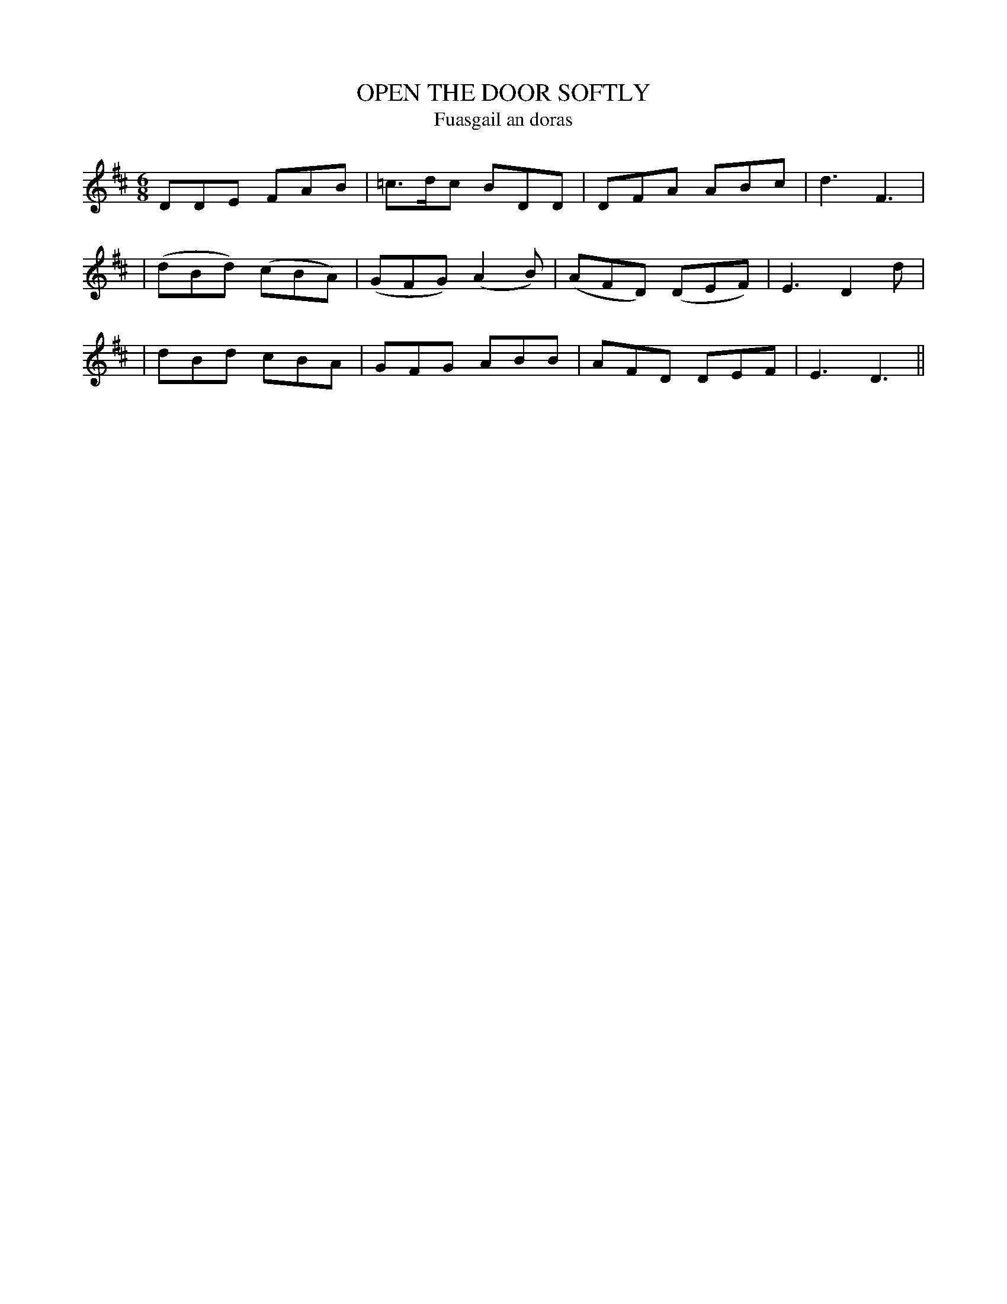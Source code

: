 X: 334
T: OPEN THE DOOR SOFTLY
T: Fuasgail an doras
B: O'Neill's 334
M: 6/8
L: 1/8
N: "Tenderly"
K:D
   DDE   FAB  | =c>dc  BDD  |  DFA   ABc  | d3 F3 |
| (dBd) (cBA) | (GFG) (A2B) | (AFD) (DEF) | E3 D2d |
|  dBd   cBA  |  GFG   ABB  |  AFD   DEF  | E3 D3 ||
